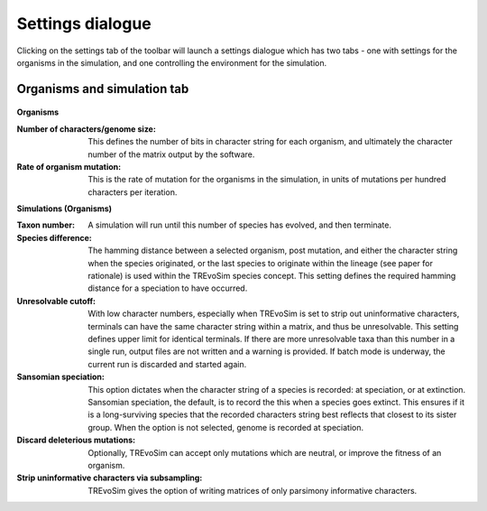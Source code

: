 .. _settings:

Settings dialogue
=================

Clicking on the settings tab of the toolbar will launch a settings dialogue which has two tabs - one with settings for the organisms in the simulation, and one controlling the environment for the simulation.

Organisms and simulation tab
----------------------------

.. figure:: _static/settings_01.png
    :align: center

**Organisms**

:Number of characters/genome size: This defines the number of bits in character string for each organism, and ultimately the character number of the matrix output by the software.
:Rate of organism mutation: This is the rate of mutation for the organisms in the simulation, in units of mutations per hundred characters per iteration.

**Simulations (Organisms)**

:Taxon number: A simulation will run until this number of species has evolved, and then terminate.
:Species difference: The hamming distance between a selected organism, post mutation, and either the character string when the species originated, or the last species to originate within the lineage (see paper for rationale) is used within the TREvoSim species concept. This setting defines the required hamming distance for a speciation to have occurred.
:Unresolvable cutoff: With low character numbers, especially when TREvoSim is set to strip out uninformative characters, terminals can have the same character string within a matrix, and thus be unresolvable. This setting defines upper limit for identical terminals. If there are more unresolvable taxa than this number in a single run, output files are not written and a warning is provided. If batch mode is underway, the current run is discarded and started again.
:Sansomian speciation: This option dictates when the character string of a species is recorded: at speciation, or at extinction. Sansomian speciation, the default, is to record the this when a species goes extinct. This ensures if it is a long-surviving species that the recorded characters string best reflects that closest to its sister group. When the option is not selected, genome is recorded at speciation.
:Discard deleterious mutations: Optionally, TREvoSim can accept only mutations which are neutral, or improve the fitness of an organism.
:Strip uninformative characters via subsampling: TREvoSim gives the option of writing matrices of only parsimony informative characters.
